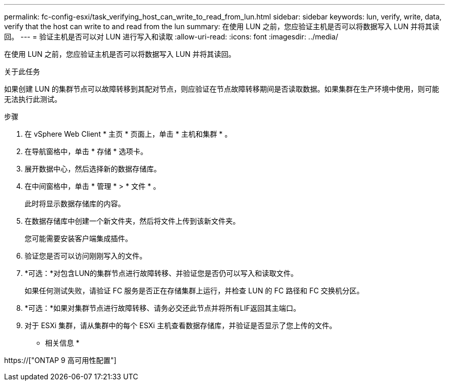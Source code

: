 ---
permalink: fc-config-esxi/task_verifying_host_can_write_to_read_from_lun.html 
sidebar: sidebar 
keywords: lun, verify, write, data, verify that the host can write to and read from the lun 
summary: 在使用 LUN 之前，您应验证主机是否可以将数据写入 LUN 并将其读回。 
---
= 验证主机是否可以对 LUN 进行写入和读取
:allow-uri-read: 
:icons: font
:imagesdir: ../media/


[role="lead"]
在使用 LUN 之前，您应验证主机是否可以将数据写入 LUN 并将其读回。

.关于此任务
如果创建 LUN 的集群节点可以故障转移到其配对节点，则应验证在节点故障转移期间是否读取数据。如果集群在生产环境中使用，则可能无法执行此测试。

.步骤
. 在 vSphere Web Client * 主页 * 页面上，单击 * 主机和集群 * 。
. 在导航窗格中，单击 * 存储 * 选项卡。
. 展开数据中心，然后选择新的数据存储库。
. 在中间窗格中，单击 * 管理 * > * 文件 * 。
+
此时将显示数据存储库的内容。

. 在数据存储库中创建一个新文件夹，然后将文件上传到该新文件夹。
+
您可能需要安装客户端集成插件。

. 验证您是否可以访问刚刚写入的文件。
. *可选：*对包含LUN的集群节点进行故障转移、并验证您是否仍可以写入和读取文件。
+
如果任何测试失败，请验证 FC 服务是否正在存储集群上运行，并检查 LUN 的 FC 路径和 FC 交换机分区。

. *可选：*如果对集群节点进行故障转移、请务必交还此节点并将所有LIF返回其主端口。
. 对于 ESXi 集群，请从集群中的每个 ESXi 主机查看数据存储库，并验证是否显示了您上传的文件。


* 相关信息 *

https://["ONTAP 9 高可用性配置"]
